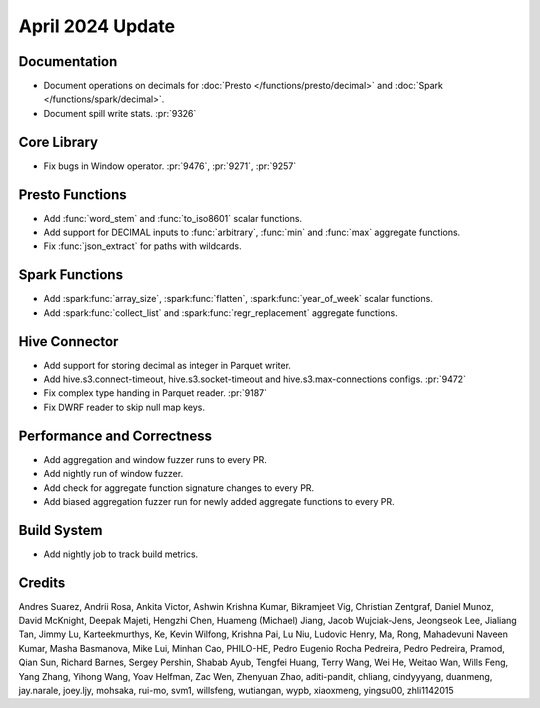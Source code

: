 *****************
April 2024 Update
*****************

Documentation
=============

* Document operations on decimals for :doc:`Presto </functions/presto/decimal>`
  and :doc:`Spark </functions/spark/decimal>`.
* Document spill write stats. :pr:`9326`

Core Library
============

* Fix bugs in Window operator. :pr:`9476`, :pr:`9271`, :pr:`9257`

Presto Functions
================

* Add :func:`word_stem` and :func:`to_iso8601` scalar functions.
* Add support for DECIMAL inputs to :func:`arbitrary`, :func:`min` and :func:`max` aggregate functions.
* Fix :func:`json_extract` for paths with wildcards.

Spark Functions
===============

* Add :spark:func:`array_size`, :spark:func:`flatten`, :spark:func:`year_of_week` scalar functions.
* Add :spark:func:`collect_list` and :spark:func:`regr_replacement` aggregate functions.

Hive Connector
==============

* Add support for storing decimal as integer in Parquet writer.
* Add hive.s3.connect-timeout, hive.s3.socket-timeout and hive.s3.max-connections configs. :pr:`9472`
* Fix complex type handing in Parquet reader. :pr:`9187`
* Fix DWRF reader to skip null map keys.

Performance and Correctness
===========================

* Add aggregation and window fuzzer runs to every PR.
* Add nightly run of window fuzzer.
* Add check for aggregate function signature changes to every PR.
* Add biased aggregation fuzzer run for newly added aggregate functions to every PR.

Build System
============

* Add nightly job to track build metrics.

Credits
=======

Andres Suarez, Andrii Rosa, Ankita Victor, Ashwin Krishna Kumar, Bikramjeet Vig,
Christian Zentgraf, Daniel Munoz, David McKnight, Deepak Majeti, Hengzhi Chen,
Huameng (Michael) Jiang, Jacob Wujciak-Jens, Jeongseok Lee, Jialiang Tan, Jimmy
Lu, Karteekmurthys, Ke, Kevin Wilfong, Krishna Pai, Lu Niu, Ludovic Henry, Ma,
Rong, Mahadevuni Naveen Kumar, Masha Basmanova, Mike Lui, Minhan Cao, PHILO-HE,
Pedro Eugenio Rocha Pedreira, Pedro Pedreira, Pramod, Qian Sun, Richard Barnes,
Sergey Pershin, Shabab Ayub, Tengfei Huang, Terry Wang, Wei He, Weitao Wan,
Wills Feng, Yang Zhang, Yihong Wang, Yoav Helfman, Zac Wen, Zhenyuan Zhao,
aditi-pandit, chliang, cindyyyang, duanmeng, jay.narale, joey.ljy, mohsaka,
rui-mo, svm1, willsfeng, wutiangan, wypb, xiaoxmeng, yingsu00, zhli1142015
